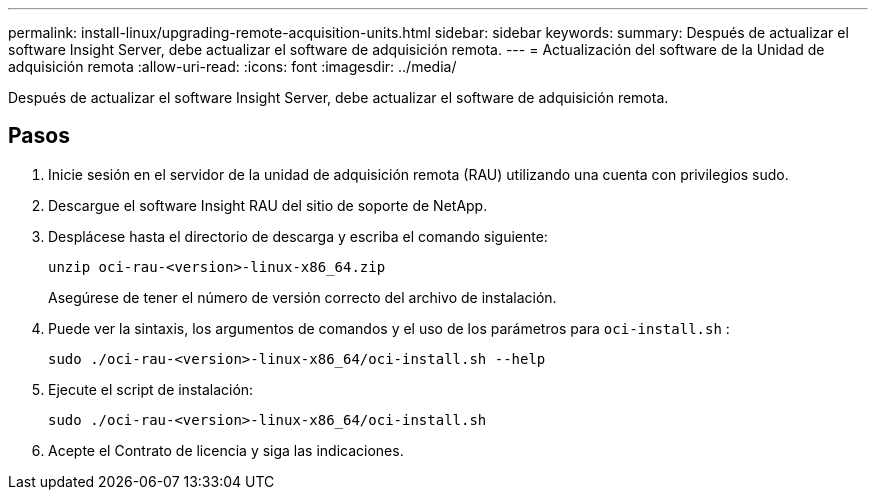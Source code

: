 ---
permalink: install-linux/upgrading-remote-acquisition-units.html 
sidebar: sidebar 
keywords:  
summary: Después de actualizar el software Insight Server, debe actualizar el software de adquisición remota. 
---
= Actualización del software de la Unidad de adquisición remota
:allow-uri-read: 
:icons: font
:imagesdir: ../media/


[role="lead"]
Después de actualizar el software Insight Server, debe actualizar el software de adquisición remota.



== Pasos

. Inicie sesión en el servidor de la unidad de adquisición remota (RAU) utilizando una cuenta con privilegios sudo.
. Descargue el software Insight RAU del sitio de soporte de NetApp.
. Desplácese hasta el directorio de descarga y escriba el comando siguiente:
+
`unzip oci-rau-<version>-linux-x86_64.zip`

+
Asegúrese de tener el número de versión correcto del archivo de instalación.

. Puede ver la sintaxis, los argumentos de comandos y el uso de los parámetros para `oci-install.sh` :
+
`sudo ./oci-rau-<version>-linux-x86_64/oci-install.sh --help`

. Ejecute el script de instalación:
+
`sudo ./oci-rau-<version>-linux-x86_64/oci-install.sh`

. Acepte el Contrato de licencia y siga las indicaciones.

